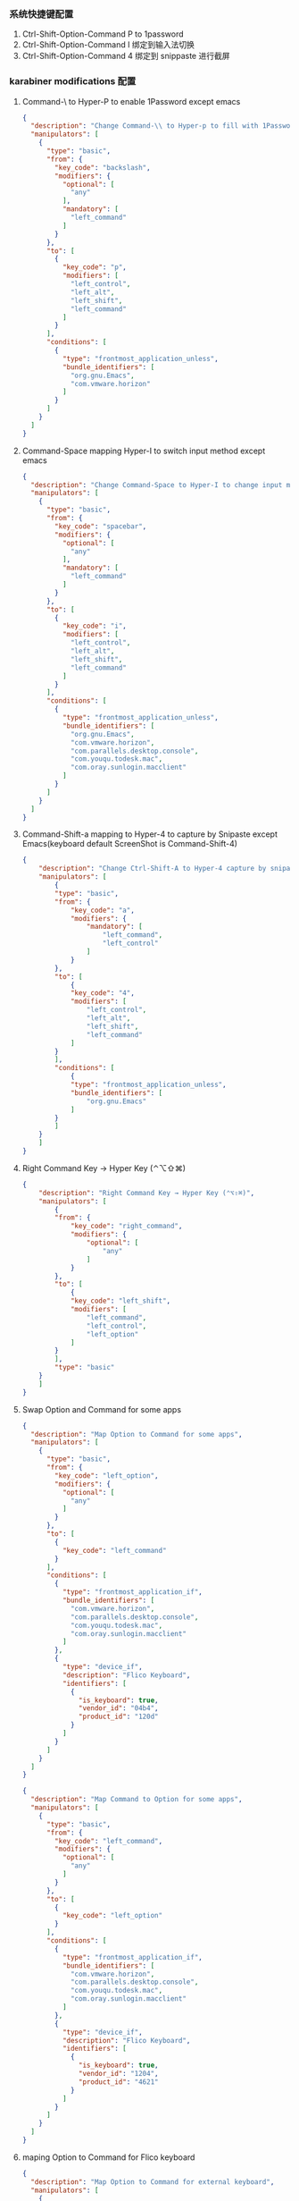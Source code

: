 *** 系统快捷键配置
    1. Ctrl-Shift-Option-Command P to 1password
    2. Ctrl-Shift-Option-Command I 绑定到输入法切换
    3. Ctrl-Shift-Option-Command 4 绑定到 snippaste 进行截屏
*** karabiner modifications 配置
**** Command-\ to Hyper-P to enable 1Password except emacs
     #+NAME: cmd_backslash
     #+BEGIN_SRC json :eval never :exports code :noweb yes
       {
         "description": "Change Command-\\ to Hyper-p to fill with 1Password",
         "manipulators": [
           {
             "type": "basic",
             "from": {
               "key_code": "backslash",
               "modifiers": {
                 "optional": [
                   "any"
                 ],
                 "mandatory": [
                   "left_command"
                 ]
               }
             },
             "to": [
               {
                 "key_code": "p",
                 "modifiers": [
                   "left_control",
                   "left_alt",
                   "left_shift",
                   "left_command"
                 ]
               }
             ],
             "conditions": [
               {
                 "type": "frontmost_application_unless",
                 "bundle_identifiers": [
                   "org.gnu.Emacs",
                   "com.vmware.horizon"
                 ]
               }
             ]
           }
         ]
       }
     #+END_SRC
**** Command-Space mapping Hyper-I to switch input method except emacs
     #+NAME: cmd_space
     #+BEGIN_SRC json :eval never :exports code :noweb yes
       {
         "description": "Change Command-Space to Hyper-I to change input method, except Emacs",
         "manipulators": [
           {
             "type": "basic",
             "from": {
               "key_code": "spacebar",
               "modifiers": {
                 "optional": [
                   "any"
                 ],
                 "mandatory": [
                   "left_command"
                 ]
               }
             },
             "to": [
               {
                 "key_code": "i",
                 "modifiers": [
                   "left_control",
                   "left_alt",
                   "left_shift",
                   "left_command"
                 ]
               }
             ],
             "conditions": [
               {
                 "type": "frontmost_application_unless",
                 "bundle_identifiers": [
                   "org.gnu.Emacs",
                   "com.vmware.horizon",
                   "com.parallels.desktop.console",
                   "com.youqu.todesk.mac",
                   "com.oray.sunlogin.macclient"
                 ]
               }
             ]
           }
         ]
       }
     #+END_SRC

**** Command-Shift-a mapping to Hyper-4 to capture by Snipaste except Emacs(keyboard default ScreenShot is Command-Shift-4)
     #+NAME: cmd_shift_a
     #+BEGIN_SRC json :eval never :exports code :noweb yes
       {
           "description": "Change Ctrl-Shift-A to Hyper-4 capture by snipaste, except Emacs",
           "manipulators": [
               {
               "type": "basic",
               "from": {
                   "key_code": "a",
                   "modifiers": {
                       "mandatory": [
                           "left_command",
                           "left_control"
                       ]
                   }
               },
               "to": [
                   {
                   "key_code": "4",
                   "modifiers": [
                       "left_control",
                       "left_alt",
                       "left_shift",
                       "left_command"
                   ]
               }
               ],
               "conditions": [
                   {
                   "type": "frontmost_application_unless",
                   "bundle_identifiers": [
                       "org.gnu.Emacs"
                   ]
               }
               ]
           }
           ]
       }
     #+END_SRC

**** Right Command Key → Hyper Key (⌃⌥⇧⌘)
     #+NAME: right_command_to_hyper
     #+BEGIN_SRC json :eval never :exports code :noweb yes
       {
           "description": "Right Command Key → Hyper Key (⌃⌥⇧⌘)",
           "manipulators": [
               {
               "from": {
                   "key_code": "right_command",
                   "modifiers": {
                       "optional": [
                           "any"
                       ]
                   }
               },
               "to": [
                   {
                   "key_code": "left_shift",
                   "modifiers": [
                       "left_command",
                       "left_control",
                       "left_option"
                   ]
               }
               ],
               "type": "basic"
           }
           ]
       }
     #+END_SRC
     
**** Swap Option and Command for some apps
     #+NAME: map_option_to_command_under_apps
     #+BEGIN_SRC json :eval never :exports code :noweb yes
       {
         "description": "Map Option to Command for some apps",
         "manipulators": [
           {
             "type": "basic",
             "from": {
               "key_code": "left_option",
               "modifiers": {
                 "optional": [
                   "any"
                 ]
               }
             },
             "to": [
               {
                 "key_code": "left_command"
               }
             ],
             "conditions": [
               {
                 "type": "frontmost_application_if",
                 "bundle_identifiers": [
                   "com.vmware.horizon",
                   "com.parallels.desktop.console",
                   "com.youqu.todesk.mac",
                   "com.oray.sunlogin.macclient"
                 ]
               },
               {
                 "type": "device_if",
                 "description": "Flico Keyboard",
                 "identifiers": [
                   {
                     "is_keyboard": true,
                     "vendor_id": "04b4",
                     "product_id": "120d"
                   }
                 ]
               }
             ]
           }
         ]
       }
     #+END_SRC
     #+NAME: map_command_to_option_under_apps
     #+BEGIN_SRC json :eval never :exports code :noweb yes
       {
         "description": "Map Command to Option for some apps",
         "manipulators": [
           {
             "type": "basic",
             "from": {
               "key_code": "left_command",
               "modifiers": {
                 "optional": [
                   "any"
                 ]
               }
             },
             "to": [
               {
                 "key_code": "left_option"
               }
             ],
             "conditions": [
               {
                 "type": "frontmost_application_if",
                 "bundle_identifiers": [
                   "com.vmware.horizon",
                   "com.parallels.desktop.console",
                   "com.youqu.todesk.mac",
                   "com.oray.sunlogin.macclient"
                 ]
               },
               {
                 "type": "device_if",
                 "description": "Flico Keyboard",
                 "identifiers": [
                   {
                     "is_keyboard": true,
                     "vendor_id": "1204",
                     "product_id": "4621"
                   }
                 ]
               }
             ]
           }
         ]
       }
     #+END_SRC
**** maping Option to Command for Flico keyboard
     #+NAME: map_option_to_command_under_external_keyboard
     #+BEGIN_SRC json :eval never :exports code :noweb yes
       {
         "description": "Map Option to Command for external keyboard",
         "manipulators": [
           {
             "type": "basic",
             "from": {
               "key_code": "left_option",
               "modifiers": {
                 "optional": [
                   "any"
                 ]
               }
             },
             "to": [
               {
                 "key_code": "left_command"
               }
             ],
             "conditions": [
               {
                 "type": "frontmost_application_unless",
                 "bundle_identifiers": [
                   "com.vmware.horizon",
                   "com.parallels.desktop.console",
                   "com.youqu.todesk.mac",
                   "com.oray.sunlogin.macclient"
                 ]
               },
               {
                 "type": "device_if",
                 "description": "May be all external keyboard",
                 "identifiers": [
                   {
                     "is_keyboard": true,
                     "vendor_id": 1204,
                     "product_id": 4621
                   }
                 ]
               }
             ]
           }
         ]
       }
     #+END_SRC
     #+NAME: map_command_to_option_under_external_keyboard
     #+BEGIN_SRC json :eval never :exports code :noweb yes
       {
         "description": "Map Command to Option for external keyboard",
         "manipulators": [
           {
             "type": "basic",
             "from": {
               "key_code": "left_command",
               "modifiers": {
                 "optional": [
                   "any"
                 ]
               }
             },
             "to": [
               {
                 "key_code": "left_option"
               }
             ],
             "conditions": [
               {
                 "type": "frontmost_application_unless",
                 "bundle_identifiers": [
                   "com.vmware.horizon",
                   "com.parallels.desktop.console",
                   "com.youqu.todesk.mac",
                   "com.oray.sunlogin.macclient"
                 ]
               },
               {
                 "type": "device_if",
                 "description": "Maybe all external keyboard",
                 "identifiers": [
                   {
                     "is_keyboard": true,
                     "vendor_id": 1204,
                     "product_id": 4621
                   }
                 ]
               }
             ]
           }
         ]
       }
     #+END_SRC
**** Swap Option-Space and Command-Space for some apps
     #+NAME: map_option_space_to_alfred_shortcut_for_apps
     #+BEGIN_SRC json :eval never :exports code :noweb yes
       {
         "description": "Map Option-Space to alfred shortcut for some apps",
         "manipulators": [
           {
             "type": "basic",
             "from": {
               "key_code": "spacebar",
               "modifiers": {
                 "optional": [
                   "any"
                 ],
                 "mandatory": [
                   "left_option"
                 ]
               }
             },
             "to": [
               {
                 "key_code": "a",
                 "modifiers": [
                   "left_control",
                   "left_option",
                   "left_command"
                 ]
               }
             ],
             "conditions": [
               {
                 "type": "frontmost_application_unless",
                 "bundle_identifiers": [
                   "com.vmware.horizon",
                   "com.parallels.desktop.console",
                   "com.youqu.todesk.mac",
                   "com.oray.sunlogin.macclient"
                 ]
               }
             ]
           }
         ]
       }
     #+END_SRC
     #+NAME: map_ctrl_command_space_to_alfred_shortcut_for_apps
     #+BEGIN_SRC json :eval never :exports code :noweb yes
       {
         "description": "Map Command-Space to Option-Space for some apps",
         "manipulators": [
           {
             "type": "basic",
             "from": {
               "key_code": "spacebar",
               "modifiers": {
                 "optional": [
                   "any"
                 ],
                 "mandatory": [
                   "left_command",
                   "left_control"
                 ]
               }
             },
             "to": [
               {
                 "key_code": "a",
                 "modifiers": [
                   "left_control",
                   "left_option",
                   "left_command"
                 ]
               }
             ],
             "conditions": [
               {
                 "type": "frontmost_application_if",
                 "bundle_identifiers": [
                   "com.vmware.horizon",
                   "com.parallels.desktop.console",
                   "com.youqu.todesk.mac",
                   "com.oray.sunlogin.macclient"
                 ]
               }
             ]
           }
         ]
       }
     #+END_SRC

*** karabiner 系统配置（将所有配置合并到配置文件中）
    #+BEGIN_SRC json :eval never :exports code :tangle (m/resolve "${m/xdg.conf.d}/karabiner/karabiner.json") :noweb yes
      {
        "global": {
          "check_for_updates_on_startup": true,
          "show_in_menu_bar": true,
          "show_profile_name_in_menu_bar": false,
          "unsafe_ui": false
        },
        "profiles": [
          {
            "complex_modifications": {
              "parameters": {
                "basic.simultaneous_threshold_milliseconds": 50,
                "basic.to_delayed_action_delay_milliseconds": 500,
                "basic.to_if_alone_timeout_milliseconds": 1000,
                "basic.to_if_held_down_threshold_milliseconds": 500,
                "mouse_motion_to_scroll.speed": 100
              },
              "rules": [
                 <<cmd_backslash>>,
                 <<cmd_space>>,
                 <<cmd_shift_a>>,
                 <<right_command_to_hyper>>,
                 <<map_command_to_option_under_apps>>,
                 <<map_option_to_command_under_apps>>,
                 <<map_command_to_option_under_external_keyboard>>,
                 <<map_option_to_command_under_external_keyboard>>,
                 <<map_ctrl_command_space_to_alfred_shortcut_for_apps>>,
                 <<map_option_space_to_alfred_shortcut_for_apps>>      
              ]
            },
            "devices": [
              {
                "disable_built_in_keyboard_if_exists": false,
                "fn_function_keys": [],
                "identifiers": {
                  "is_keyboard": true,
                  "is_pointing_device": false,
                  "product_id": 34050,
                  "vendor_id": 2652
                },
                "ignore": false,
                "manipulate_caps_lock_led": true,
                "simple_modifications": [
                  {
                    "from": {
                      "key_code": "left_command"
                    },
                    "to": [
                      {
                        "key_code": "left_option"
                      }
                    ]
                  },
                  {
                    "from": {
                      "key_code": "left_option"
                    },
                    "to": [
                      {
                        "key_code": "left_gui"
                      }
                    ]
                  }
                ],
                "treat_as_built_in_keyboard": false
              },
              {
                "disable_built_in_keyboard_if_exists": false,
                "fn_function_keys": [],
                "identifiers": {
                  "is_keyboard": true,
                  "is_pointing_device": false,
                  "product_id": 632,
                  "vendor_id": 1452
                },
                "ignore": false,
                "manipulate_caps_lock_led": true,
                "simple_modifications": [],
                "treat_as_built_in_keyboard": false
              },
              {
                "disable_built_in_keyboard_if_exists": false,
                "fn_function_keys": [],
                "identifiers": {
                  "is_keyboard": false,
                  "is_pointing_device": true,
                  "product_id": 632,
                  "vendor_id": 1452
                },
                "ignore": true,
                "manipulate_caps_lock_led": false,
                "simple_modifications": [],
                "treat_as_built_in_keyboard": false
              },
              {
                "disable_built_in_keyboard_if_exists": false,
                "fn_function_keys": [],
                "identifiers": {
                  "is_keyboard": false,
                  "is_pointing_device": true,
                  "product_id": 12314,
                  "vendor_id": 16700
                },
                "ignore": true,
                "manipulate_caps_lock_led": false,
                "simple_modifications": [],
                "treat_as_built_in_keyboard": false
              },
              {
                "disable_built_in_keyboard_if_exists": false,
                "fn_function_keys": [],
                "identifiers": {
                  "is_keyboard": true,
                  "is_pointing_device": true,
                  "product_id": 591,
                  "vendor_id": 1452
                },
                "ignore": true,
                "manipulate_caps_lock_led": true,
                "simple_modifications": [],
                "treat_as_built_in_keyboard": false
              },
              {
                "disable_built_in_keyboard_if_exists": false,
                "fn_function_keys": [],
                "identifiers": {
                  "is_keyboard": true,
                  "is_pointing_device": false,
                  "product_id": 591,
                  "vendor_id": 1452
                },
                "ignore": false,
                "manipulate_caps_lock_led": true,
                "simple_modifications": [],
                "treat_as_built_in_keyboard": false
              },
              {
                "disable_built_in_keyboard_if_exists": false,
                "fn_function_keys": [],
                "identifiers": {
                  "is_keyboard": true,
                  "is_pointing_device": false,
                  "product_id": 34304,
                  "vendor_id": 1452
                },
                "ignore": false,
                "manipulate_caps_lock_led": true,
                "simple_modifications": [],
                "treat_as_built_in_keyboard": false
              }
            ],
            "fn_function_keys": [
              {
                "from": {
                  "key_code": "f1"
                },
                "to": [
                  {
                    "consumer_key_code": "display_brightness_decrement"
                  }
                ]
              },
              {
                "from": {
                  "key_code": "f2"
                },
                "to": [
                  {
                    "consumer_key_code": "display_brightness_increment"
                  }
                ]
              },
              {
                "from": {
                  "key_code": "f3"
                },
                "to": [
                  {
                    "apple_vendor_keyboard_key_code": "mission_control"
                  }
                ]
              },
              {
                "from": {
                  "key_code": "f4"
                },
                "to": [
                  {
                    "apple_vendor_keyboard_key_code": "spotlight"
                  }
                ]
              },
              {
                "from": {
                  "key_code": "f5"
                },
                "to": [
                  {
                    "consumer_key_code": "dictation"
                  }
                ]
              },
              {
                "from": {
                  "key_code": "f6"
                },
                "to": [
                  {
                    "key_code": "f6"
                  }
                ]
              },
              {
                "from": {
                  "key_code": "f7"
                },
                "to": [
                  {
                    "consumer_key_code": "rewind"
                  }
                ]
              },
              {
                "from": {
                  "key_code": "f8"
                },
                "to": [
                  {
                    "consumer_key_code": "play_or_pause"
                  }
                ]
              },
              {
                "from": {
                  "key_code": "f9"
                },
                "to": [
                  {
                    "consumer_key_code": "fast_forward"
                  }
                ]
              },
              {
                "from": {
                  "key_code": "f10"
                },
                "to": [
                  {
                    "consumer_key_code": "mute"
                  }
                ]
              },
              {
                "from": {
                  "key_code": "f11"
                },
                "to": [
                  {
                    "consumer_key_code": "volume_decrement"
                  }
                ]
              },
              {
                "from": {
                  "key_code": "f12"
                },
                "to": [
                  {
                    "consumer_key_code": "volume_increment"
                  }
                ]
              }
            ],
            "name": "macos",
            "parameters": {
              "delay_milliseconds_before_open_device": 1000
            },
            "selected": true,
            "simple_modifications": [
              {
                "from": {
                  "key_code": "caps_lock"
                },
                "to": [
                  {
                    "key_code": "left_control"
                  }
                ]
              }
            ],
            "virtual_hid_keyboard": {
              "country_code": 0,
              "indicate_sticky_modifier_keys_state": true,
              "mouse_key_xy_scale": 100
            }
          }
        ]
      }
    #+END_SRC

